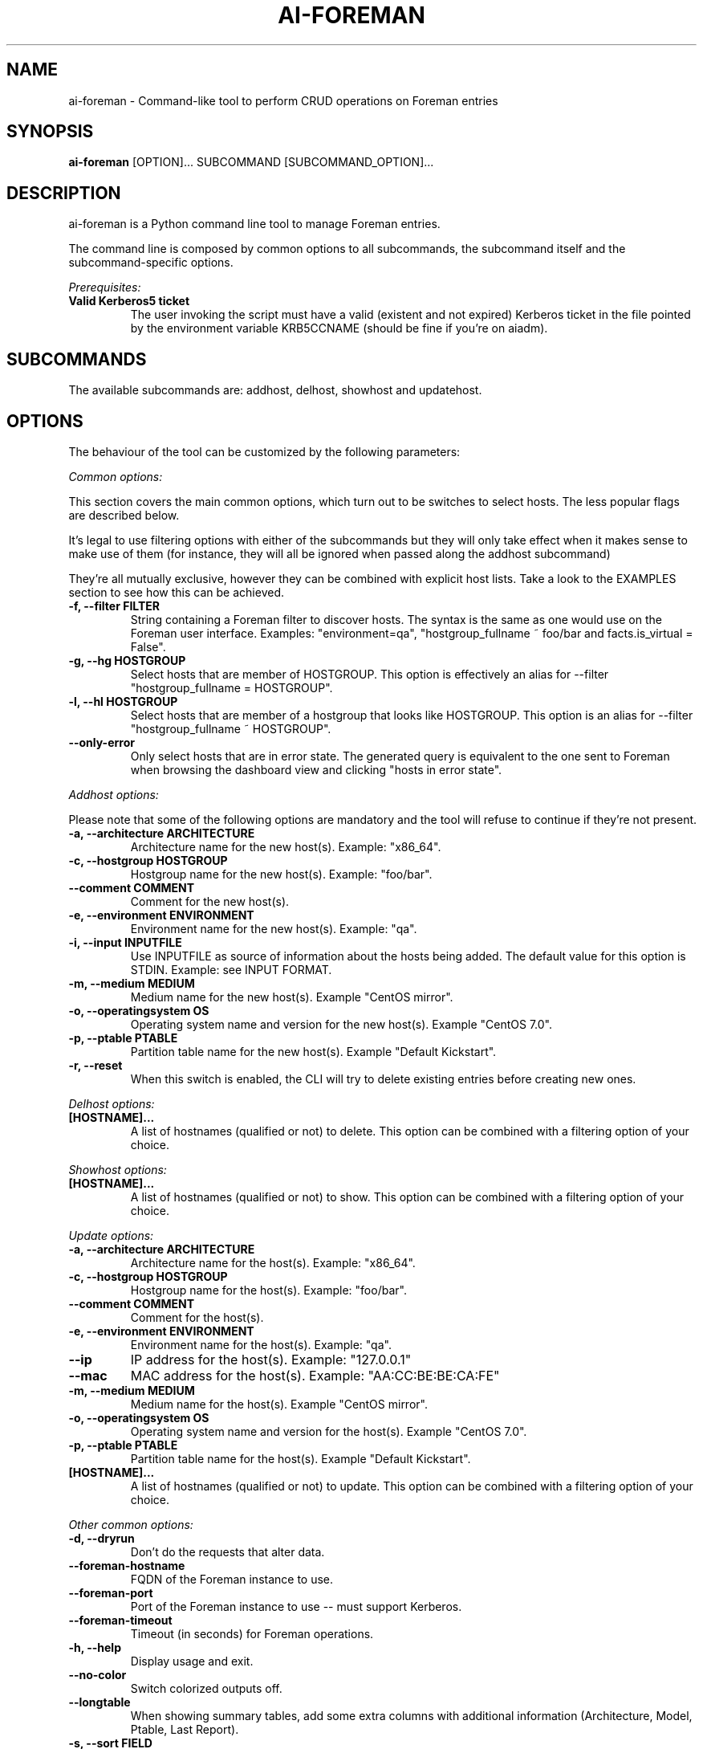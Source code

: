 .TH AI-FOREMAN "1" "March 2015" "ai-foreman" "User Commands"
.SH NAME
ai-foreman \- Command-like tool to perform CRUD operations on Foreman entries

.SH SYNOPSIS
.B "ai-foreman"
[OPTION]...
SUBCOMMAND
[SUBCOMMAND_OPTION]...

.SH DESCRIPTION
ai-foreman is a Python command line tool to manage Foreman entries.
.LP
The command line is composed by common options to all subcommands,
the subcommand itself and the subcommand-specific options.
.LP
.I Prerequisites:
.TP
.B Valid Kerberos5 ticket
The user invoking the script must have a valid (existent and not expired)
Kerberos ticket in the file pointed by the environment variable KRB5CCNAME
(should be fine if you're on aiadm).

.SH SUBCOMMANDS

The available subcommands are: addhost, delhost, showhost and updatehost.

.SH OPTIONS
The behaviour of the tool can be customized by the following
parameters:

.LP
.I Common options:

This section covers the main common options, which turn out to be switches
to select hosts. The less popular flags are described below.

It's legal to use filtering options with either of the subcommands but they
will only take effect when it makes sense to make use of them (for instance,
they will all be ignored when passed along the addhost subcommand)

They're all mutually exclusive, however they can be combined with explicit
host lists. Take a look to the EXAMPLES section to see how this can be achieved.

.TP
.B -f, --filter FILTER
String containing a Foreman filter to discover hosts. The syntax is the same
as one would use on the Foreman user interface. Examples: "environment=qa",
"hostgroup_fullname ~ foo/bar and facts.is_virtual = False".

.TP
.B -g, --hg HOSTGROUP
Select hosts that are member of HOSTGROUP. This option is effectively an alias
for --filter "hostgroup_fullname = HOSTGROUP".

.TP
.B -l, --hl HOSTGROUP
Select hosts that are member of a hostgroup that looks like HOSTGROUP.
This option is an alias for --filter "hostgroup_fullname ~ HOSTGROUP".

.TP
.B --only-error
Only select hosts that are in error state. The generated query is equivalent
to the one sent to Foreman when browsing the dashboard view and clicking
"hosts in error state".

.\""""""""""
.\" ADDHOST
.\""""""""""

.LP
.I Addhost options:

Please note that some of the following options are mandatory and the tool will
refuse to continue if they're not present.

.TP
.B -a, --architecture ARCHITECTURE
Architecture name for the new host(s). Example: "x86_64".

.TP
.B -c, --hostgroup HOSTGROUP
Hostgroup name for the new host(s). Example: "foo/bar".

.TP
.B --comment COMMENT
Comment for the new host(s).

.TP
.B -e, --environment ENVIRONMENT
Environment name for the new host(s). Example: "qa".

.TP
.B -i, --input INPUTFILE
Use INPUTFILE as source of information about the hosts being added. The
default value for this option is STDIN. Example: see INPUT FORMAT.

.TP
.B -m, --medium MEDIUM
Medium name for the new host(s). Example "CentOS mirror".

.TP
.B -o, --operatingsystem OS
Operating system name and version for the new host(s). Example "CentOS 7.0".

.TP
.B -p, --ptable PTABLE
Partition table name for the new host(s). Example "Default Kickstart".

.TP
.B -r, --reset
When this switch is enabled, the CLI will try to delete existing entries
before creating new ones.

.\""""""""""
.\" DELHOST
.\""""""""""

.LP
.I Delhost options:

.TP
.B [HOSTNAME]...
A list of hostnames (qualified or not) to delete. This option can be combined
with a filtering option of your choice.

.\""""""""""
.\" SHOWHOST
.\""""""""""

.LP
.I Showhost options:

.TP
.B [HOSTNAME]...
A list of hostnames (qualified or not) to show. This option can be combined
with a filtering option of your choice.


.\"""""""""""""
.\" UPDATEHOST
.\"""""""""""""

.LP
.I Update options:

.TP
.B -a, --architecture ARCHITECTURE
Architecture name for the host(s). Example: "x86_64".

.TP
.B -c, --hostgroup HOSTGROUP
Hostgroup name for the host(s). Example: "foo/bar".

.TP
.B --comment COMMENT
Comment for the host(s).

.TP
.B -e, --environment ENVIRONMENT
Environment name for the host(s). Example: "qa".

.TP
.B --ip
IP address for the host(s). Example: "127.0.0.1"

.TP
.B --mac
MAC address for the host(s). Example: "AA:CC:BE:BE:CA:FE"

.TP
.B -m, --medium MEDIUM
Medium name for the host(s). Example "CentOS mirror".

.TP
.B -o, --operatingsystem OS
Operating system name and version for the host(s). Example "CentOS 7.0".

.TP
.B -p, --ptable PTABLE
Partition table name for the host(s). Example "Default Kickstart".

.TP
.B [HOSTNAME]...
A list of hostnames (qualified or not) to update. This option can be combined
with a filtering option of your choice.

.LP
.I Other common options:

.TP
.B -d, --dryrun
Don't do the requests that alter data.

.TP
.B --foreman-hostname
FQDN of the Foreman instance to use.

.TP
.B --foreman-port
Port of the Foreman instance to use -- must support Kerberos.

.TP
.B --foreman-timeout
Timeout (in seconds) for Foreman operations.

.TP
.B -h, --help
Display usage and exit.

.TP
.B --no-color
Switch colorized outputs off.

.TP
.B --longtable
When showing summary tables, add some extra columns with additional
information (Architecture, Model, Ptable, Last Report).

.TP
.B -s, --sort FIELD
When showing summary tables, sort by column FIELD. Accepted fields are:
Name, Hostgroup, Environment, OS, Arch, Model, Ptable and Last Report.

.TP
.B -v, --verbose
Be chatty.

.SH INPUT FORMAT
When adding hosts, this tool consumes a text file in which there must
be one host described in each line. Each record must contain either 3
or 6 blank-separated fields as follows:

fqdn ip mac ipmi_mac ipmi_user ipmi_mac

The last three are optional, allowing registrations of machines without
an IPMI interface. The FQDN of the IPMI interface will be generated by
the CLI, using "fqdn" as base. Also, the IP address of this interface
will be resolved using DNS. Dashes to separate bytes of MAC addresses
will be automatically translated into colons.

.SH EXIT CODES
.TP
.B 0
All operations executed successfully.
.TP
.B 2
Bad command line.
.TP
.B 4
Kerberos TGT not-existent or expired.

.SH EXAMPLES

.TP
.B Show extended information about host "foo.cern.ch"
ai-foreman --longtable showhost foo.cern.ch

.TP
.B Show information about hosts in hostgroup "foo/bar" sorted by environment
ai-foreman -g foo/bar --sort Environment showhost

.TP
.B Show information about virtual hosts in environment "qa"
ai-foreman -f "facts.is_virtual = True and environment = qa" showhost

.TP
.B Change the operating system of a couple of hosts:
ai-foreman updatehost -o "SLC 6.6" -m "SLC" baz.cern.ch sugar.cern.ch

.TP
.B Update the hostgroup of hosts which hostgroup looks like "pants/2" and "bar.cern.ch"
ai-foreman -l "pants/2" updatehost bar.cern.ch --hostgroup pants/1

.TP
.B Delete all CASTOR ATLAS hosts
ai-foreman -l castor/c2atlas delhost

.SH REPORTING BUGS
If you experience any problem when using this tool, please open a support
call on SNOW (Functional Element "Configuration Management").

.SH AUTHORS
Nacho Barrientos <nacho.barrientos@cern.ch>

.SH SEE ALSO
ai-remote-power-control (1), ai-bs-vm (1)
